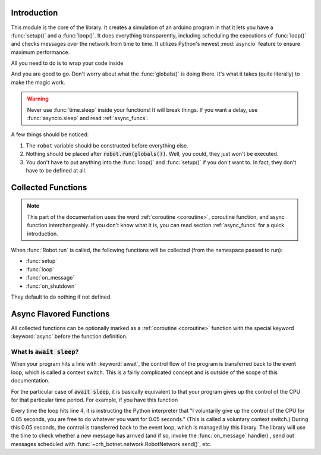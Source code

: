Introduction
============

This module is the core of the library. It creates a simulation of an arduino
program in that it lets you have a :func:`setup()` and a :func:`loop()`.
It does everything transparently, including scheduling the executions of
:func:`loop()` and checks messages over the network from time to time. It
utilizes Python's newest :mod:`asyncio` feature to ensure
maximum performance.

All you need to do is to wrap your code inside

.. code-block::
    :linenos:

    from crh_botnet import *

    robot=Robot(0) # replace the 0 with the actual id of your robot

    def setup():
        # your code goes into here

    def loop():
        # your code goes into here

    robot.run(globals())

And you are good to go. Don't worry about what the :func:`globals()` is doing
there. It's what it takes (quite literally) to make the magic work.

.. warning::
    Never use :func:`time.sleep` inside your functions! It will break things.
    If you want a delay, use :func:`asyncio.sleep` and read :ref:`async_funcs`.

A few things should be noticed:

#. The ``robot`` variable should be constructed before everything else.
#. Nothing should be placed after :code:`robot.run(globals())`. Well, you could, they just won't be executed.
#. You don't have to put anything into the :func:`loop()` and :func:`setup()` if you don't want to. In fact, they don't have to be defined at all.

Collected Functions
===================

.. note::

    This part of the documentation uses the word
    :ref:`coroutine <coroutine>`, coroutine function, and async function
    interchangeably. If you don't know what it is, you can read section
    :ref:`async_funcs` for a quick introduction.

When :func:`Robot.run` is called, the following functions will be collected
(from the namespace passed to run):

- :func:`setup`
- :func:`loop`
- :func:`on_message`
- :func:`on_shutdown`

They default to do nothing if not defined.

.. function:: setup()

    This function will be called exactly once,
    after connecting to the robot network. and before the first execution
    of :func:`loop`. All variables defined inside :func:`setup()`
    will be injected back to the global namespace, which makes it more or less

.. function:: loop()

    The collected loop function. It is called once every 50 ms by default.
    You can change the frequency by calling :func:`~Robot.set_looping_interval`.

    If you want to have control over the looping time, or adding custom delay
    here and there, you can mark the loop as asynchronous with the async keyword.
    For example:

    .. code-block::

        c=0

        async def loop():
            global c
            if c % 100 == 0:
                await sleep(0.5)
            c+=1

    For the async version, the loop is called as many times as possible
    (2007584 times per second, tested on a Macbook Pro),
    and it is your responsibility to call :func:`~asyncio.sleep()` if desired.
    The :func:`~Robot.set_looping_interval` has no effect on the async version.
    For your convenience, the sleep function is imported at the top level of
    :mod:`crh_botnet` and is included when you execute
    :code:`from crh_botnet import *`.

    .. warning::
        Don't forget the :keyword:`await` before :func:`~asyncio.sleep()`.



.. function:: on_message(message)

    This function is called when a new message has arrived. It takes a single
    argument, which is a :class:`message.Message` object. It can be either a
    :ref:`coroutine <coroutine>` function or a regular function.

.. function:: on_shutdown()

.. _async_funcs:

Async Flavored Functions
========================

All collected functions can be optionally marked as a :ref:`coroutine <coroutine>`
function with the special keyword :keyword:`async` before the function definition.


What Is :code:`await sleep`?
----------------------------

When your program hits a line with :keyword:`await`, the control flow of the
program is transferred back to the event loop, which is called a context switch.
This is a fairly complicated concept and is outside of the scope of this
documentation.

For the particular case of :code:`await sleep`, it is basically equivalent to
that your program gives up the control of the CPU for that particular time
period. For example, if you have this function

.. code-block::
    :linenos:
    :emphasize-lines: 4

    async def loop():
        # do something

        await sleep(0.05)

        # do something else

Every time the loop hits line 4, it is instructing the Python interpreter that
"I voluntarily give up the control of the CPU for 0.05 seconds, you are free
to do whatever you want for 0.05 seconds." (This is called a voluntary context
switch.) During this 0.05 seconds, the control is transferred back to the event
loop, which is managed by this library. The library will use the time to check
whether a new message has arrived (and if so, invoke the
:func:`on_message` handler) , send out messages scheduled
with :func:`~crh_botnet.network.RobotNetwork.send()`, etc.
